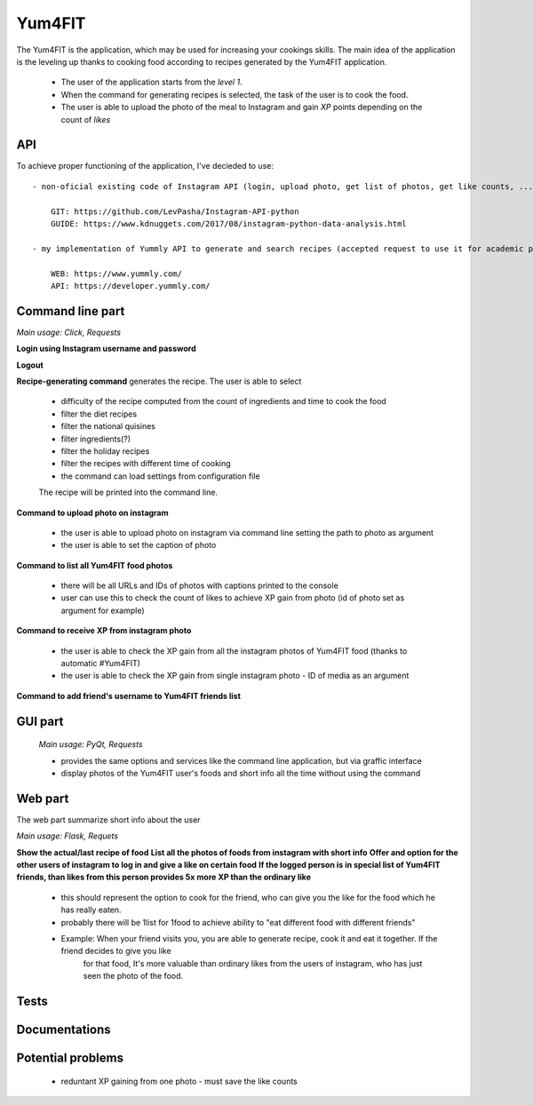Yum4FIT
=============

The Yum4FIT is the application, which may be used for increasing your cookings skills. The main idea of the application
is the leveling up thanks to cooking food according to recipes generated by the Yum4FIT application.

    - The user of the application starts from the *level 1*.
    - When the command for generating recipes is selected, the task of the user is to cook the food.
    - The user is able to upload the photo of the meal to Instagram and gain *XP* points depending on the count of *likes*

API
---------------------

To achieve proper functioning of the application, I've decieded to use::

    - non-oficial existing code of Instagram API (login, upload photo, get list of photos, get like counts, ...)::

        GIT: https://github.com/LevPasha/Instagram-API-python
        GUIDE: https://www.kdnuggets.com/2017/08/instagram-python-data-analysis.html

    - my implementation of Yummly API to generate and search recipes (accepted request to use it for academic purpose - 30k calls, 5-10 users)::

        WEB: https://www.yummly.com/
        API: https://developer.yummly.com/

Command line part
---------------------

*Main usage: Click, Requests*

**Login using Instagram username and password**

**Logout**

**Recipe-generating command** generates the recipe. The user is able to select

    - difficulty of the recipe computed from the count of ingredients and time to cook the food
    - filter the diet recipes
    - filter the national quisines
    - filter ingredients(?)
    - filter the holiday recipes
    - filter the recipes with different time of cooking
    - the command can load settings from configuration file

    The recipe will be printed into the command line.

**Command to upload photo on instagram**

    - the user is able to upload photo on instagram via command line setting the path to photo as argument
    - the user is able to set the caption of photo

**Command to list all Yum4FIT food photos**

    - there will be all URLs and IDs of photos with captions printed to the console
    - user can use this to check the count of likes to achieve XP gain from photo (id of photo set as argument for example)

**Command to receive XP from instagram photo**

    - the user is able to check the XP gain from all the instagram photos of Yum4FIT food (thanks to automatic #Yum4FIT)
    - the user is able to check the XP gain from single instagram photo - ID of media as an argument

**Command to add friend's username to Yum4FIT friends list**

GUI part
---------------------

    *Main usage: PyQt, Requests*

    - provides the same options and services like the command line application, but via graffic interface
    - display photos of the Yum4FIT user's foods and short info all the time without using the command


Web part
---------------------

The web part summarize short info about the user

*Main usage: Flask, Requets*

**Show the actual/last recipe of food**
**List all the photos of foods from instagram with short info**
**Offer and option for the other users of instagram to log in and give a like on certain food**
**If the logged person is in special list of Yum4FIT friends, than likes from this person provides 5x more XP than the ordinary like**

    - this should represent the option to cook for the friend, who can give you the like for the food which he has really eaten.
    - probably there will be 1list for 1food to achieve ability to "eat different food with different friends"
    - Example: When your friend visits you, you are able to generate recipe, cook it and eat it together. If the friend decides to give you like
        for that food, It's more valuable than ordinary likes from the users of instagram, who has just seen the photo of the food.

Tests
---------------------

Documentations
---------------------

Potential problems
---------------------

    - reduntant XP gaining from one photo - must save the like counts